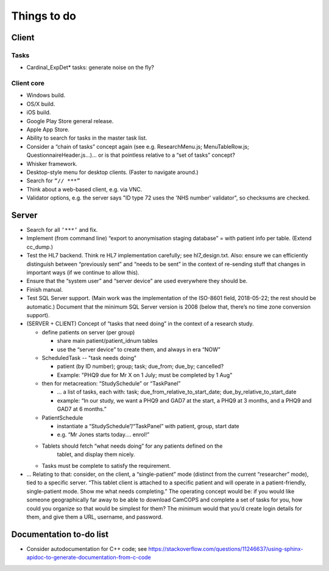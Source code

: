 ..  documentation/source/misc/to_do.rst

..  Copyright (C) 2012-2018 Rudolf Cardinal (rudolf@pobox.com).
    .
    This file is part of CamCOPS.
    .
    CamCOPS is free software: you can redistribute it and/or modify
    it under the terms of the GNU General Public License as published by
    the Free Software Foundation, either version 3 of the License, or
    (at your option) any later version.
    .
    CamCOPS is distributed in the hope that it will be useful,
    but WITHOUT ANY WARRANTY; without even the implied warranty of
    MERCHANTABILITY or FITNESS FOR A PARTICULAR PURPOSE. See the
    GNU General Public License for more details.
    .
    You should have received a copy of the GNU General Public License
    along with CamCOPS. If not, see <http://www.gnu.org/licenses/>.

Things to do
============

Client
------

Tasks
~~~~~

- Cardinal_ExpDet* tasks: generate noise on the fly?

Client core
~~~~~~~~~~~

- Windows build.

- OS/X build.

- iOS build.

- Google Play Store general release.

- Apple App Store.

- Ability to search for tasks in the master task list.

- Consider a “chain of tasks” concept again (see e.g. ResearchMenu.js;
  MenuTableRow.js; QuestionnaireHeader.js...)... or is that pointless relative
  to a “set of tasks” concept?

- Whisker framework.

- Desktop-style menu for desktop clients. (Faster to navigate around.)

- Search for ``“// ***”``

- Think about a web-based client, e.g. via VNC.

- Validator options, e.g. the server says "ID type 72 uses the 'NHS number'
  validator", so checksums are checked.

Server
------

- Search for all ``‘***’`` and fix.

- Implement (from command line) “export to anonymisation staging database” =
  with patient info per table. (Extend cc_dump.)

- Test the HL7 backend. Think re HL7 implementation carefully; see
  hl7_design.txt. Also: ensure we can efficiently distinguish between
  “previously sent” and “needs to be sent” in the context of re-sending stuff
  that changes in important ways (if we continue to allow this).

- Ensure that the “system user” and “server device” are used everywhere they
  should be.

- Finish manual.

- Test SQL Server support. (Main work was the implementation of the ISO-8601
  field, 2018-05-22; the rest should be automatic.) Document that the minimum
  SQL Server version is 2008 (below that, there’s no time zone conversion
  support).

- (SERVER + CLIENT) Concept of “tasks that need doing” in the context of a
  research study.

  - define patients on server (per group)

    - share main patient/patient_idnum tables

    - use the “server device” to create them, and always in era “NOW”

  - ScheduledTask -- "task needs doing"

    - patient (by ID number); group; task; due_from; due_by; cancelled?

    - Example: "PHQ9 due for Mr X on 1 July; must be completed by 1 Aug"

  - then for metacreation: “StudySchedule” or “TaskPanel”

    - ... a list of tasks, each with: task; due_from_relative_to_start_date;
      due_by_relative_to_start_date

    - example: “In our study, we want a PHQ9 and GAD7 at the start, a PHQ9 at
      3 months, and a PHQ9 and GAD7 at 6 months.”

  - PatientSchedule

    - instantiate a “StudySchedule”/“TaskPanel” with patient, group, start date

    - e.g. “Mr Jones starts today.... enrol!”

  - Tablets should fetch “what needs doing” for any patients defined on the
     tablet, and display them nicely.
  - Tasks must be complete to satisfy the requirement.

- … Relating to that: consider, on the client, a “single-patient” mode
  (distinct from the current “researcher” mode), tied to a specific server.
  “This tablet client is attached to a specific patient and will operate in a
  patient-friendly, single-patient mode. Show me what needs completing.” The
  operating concept would be: if you would like someone geographically far away
  to be able to download CamCOPS and complete a set of tasks for you, how could
  you organize so that would be simplest for them? The minimum would that you’d
  create login details for them, and give them a URL, username, and password.

Documentation to-do list
------------------------

- Consider autodocumentation for C++ code; see
  https://stackoverflow.com/questions/11246637/using-sphinx-apidoc-to-generate-documentation-from-c-code

.. todolist::
